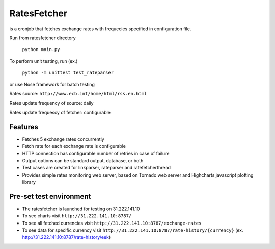 RatesFetcher
============
is a cronjob that fetches exchange rates
with frequecies specified in configuration file.

Run from ratesfetcher directory
	
    ``python main.py``

To perform unit testing, run (ex.)

    ``python -m unittest test_rateparser``

or use Nose framework for batch testing
	
Rates source: ``http://www.ecb.int/home/html/rss.en.html``

Rates update frequency of source: daily

Rates update frequescy of fetcher: configurable


Features
--------
- Fetches 5 exchange rates concurrently
- Fetch rate for each exchange rate is configurable
- HTTP connection has configurable number of retries in case of failure
- Output options can be standard output, database, or both
- Test cases are created for linkparser, rateparser and ratefetcherthread
- Provides simple rates monitoring web server, based on Tornado web server and Highcharts javascript plotting library

Pre-set test environment
------------------------
- The ratesfetcher is launched for testing on 31.222.141.10
- To see charts visit ``http://31.222.141.10:8787/``
- To see all fetched currencies visit ``http://31.222.141.10:8787/exchange-rates``
- To see data for specific currency visit ``http://31.222.141.10:8787/rate-history/{currency}`` (ex. http://31.222.141.10:8787/rate-history/eek)
